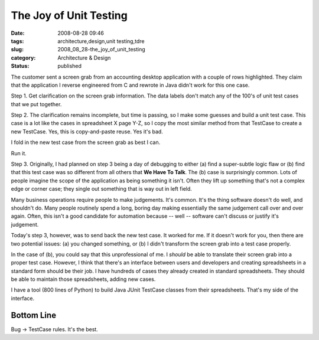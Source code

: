 The Joy of Unit Testing
=======================

:date: 2008-08-28 09:46
:tags: architecture,design,unit testing,tdre
:slug: 2008_08_28-the_joy_of_unit_testing
:category: Architecture & Design
:status: published







The customer sent a screen grab from an accounting desktop application with a couple of rows highlighted. They claim that the application I reverse engineered from C and rewrote in Java didn't work for this one case.



Step 1.  Get clarification on the screen grab information.  The data labels don't match any of the 100's of unit test cases that we put together.



Step 2.  The clarification remains incomplete, but time is passing, so I make some guesses and build a unit test case.  This case is a lot like the cases in spreadsheet X page Y-Z, so I copy the most similar method from that TestCase to create a new TestCase.  Yes, this is copy-and-paste reuse.  Yes it's bad.  



I fold in the new test case from the screen grab as best I can.  



Run it.



Step 3.  Originally, I had planned on step 3 being a day of debugging to either (a) find a super-subtle logic flaw or (b) find that this test case was so different from all others that **We Have To Talk**.  The (b) case is surprisingly common.  Lots of people imagine the scope of the application as being something it isn't.  Often they lift up something that's not a complex edge or corner case; they single out something that is way out in left field.



Many business operations require people to make judgements.  It's common.  It's the thing software doesn't do well, and shouldn't do.  Many people routinely spend a long, boring day making essentially the same judgement call over and over again.  Often, this isn't a good candidate for automation because -- well -- software can't discuss or justify it's judgement.  



Today's step 3, however, was to send back the new test case.  It worked for me.  If it doesn't work for you, then there are two potential issues: (a) you changed something, or (b) I didn't transform the screen grab into a test case properly.



In the case of (b), you could say that this unprofessional of me.  I *should* be able to translate their screen grab into a proper test case.  However, I think that there's an interface between users and developers and creating spreadsheets in a standard form should be their job.  I have hundreds of cases they already created in standard spreadsheets.  They should be able to maintain those spreadsheets, adding new cases.



I have a tool (800 lines of Python) to build Java JUnit TestCase classes from their spreadsheets.  That's my side of the interface.



Bottom Line
------------



Bug -> TestCase rules.  It's the best.




